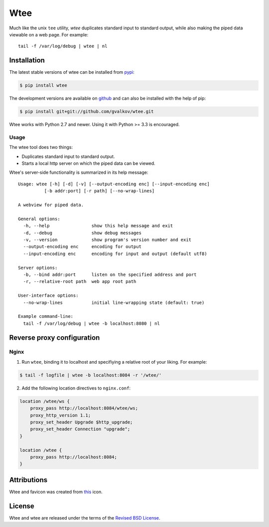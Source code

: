 Wtee
======

Much like the unix ``tee`` utility, *wtee* duplicates standard input to standard
output, while also making the piped data viewable on a web page. For example::

  tail -f /var/log/debug | wtee | nl


Installation
------------

The latest stable versions of wtee can be installed from pypi_:

.. code-block:: bash

    $ pip install wtee

The development versions are available on github_ and can also be
installed with the help of pip:

.. code-block:: bash

    $ pip install git+git://github.com/gvalkov/wtee.git

Wtee works with Python 2.7 and newer. Using it with Python >= 3.3 is
encouraged.


Usage
~~~~~

The wtee tool does two things:

- Duplicates standard input to standard output.
- Starts a local http server on which the piped data can be viewed.

Wtee's server-side functionality is summarized in its help message::

  Usage: wtee [-h] [-d] [-v] [--output-encoding enc] [--input-encoding enc]
            [-b addr:port] [-r path] [--no-wrap-lines]

  A webview for piped data.

  General options:
    -h, --help                show this help message and exit
    -d, --debug               show debug messages
    -v, --version             show program's version number and exit
    --output-encoding enc     encoding for output
    --input-encoding enc      encoding for input and output (default utf8)

  Server options:
    -b, --bind addr:port      listen on the specified address and port
    -r, --relative-root path  web app root path

  User-interface options:
    --no-wrap-lines           initial line-wrapping state (default: true)

  Example command-line:
    tail -f /var/log/debug | wtee -b localhost:8080 | nl


Reverse proxy configuration
---------------------------

Nginx
~~~~~

1) Run ``wtee``, binding it to localhost and specifiying a relative root of your
   liking. For example:

.. code-block:: bash

   $ tail -f logfile | wtee -b localhost:8084 -r '/wtee/'

2) Add the following location directives to ``nginx.conf``:

.. code-block:: none

   location /wtee/ws {
       proxy_pass http://localhost:8084/wtee/ws;
       proxy_http_version 1.1;
       proxy_set_header Upgrade $http_upgrade;
       proxy_set_header Connection "upgrade";
   }

   location /wtee {
       proxy_pass http://localhost:8084;
   }



Attributions
------------

Wtee and favicon was created from this_ icon.


License
-------

Wtee and wtee are released under the terms of the `Revised BSD License`_.


.. _pypi:      http://pypi.python.org/pypi/wtee
.. _github:    https://github.com/gvalkov/wtee
.. _this:      http://www.iconfinder.com/icondetails/15150/48/terminal_icon
.. _`Revised BSD License`: https://raw.github.com/gvalkov/wtee/master/LICENSE
